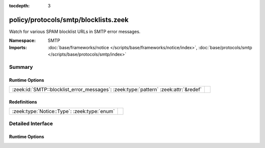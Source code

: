 :tocdepth: 3

policy/protocols/smtp/blocklists.zeek
=====================================
.. zeek:namespace:: SMTP

Watch for various SPAM blocklist URLs in SMTP error messages.

:Namespace: SMTP
:Imports: :doc:`base/frameworks/notice </scripts/base/frameworks/notice/index>`, :doc:`base/protocols/smtp </scripts/base/protocols/smtp/index>`

Summary
~~~~~~~
Runtime Options
###############
=================================================================================== =
:zeek:id:`SMTP::blocklist_error_messages`: :zeek:type:`pattern` :zeek:attr:`&redef` 
=================================================================================== =

Redefinitions
#############
============================================ =
:zeek:type:`Notice::Type`: :zeek:type:`enum` 
============================================ =


Detailed Interface
~~~~~~~~~~~~~~~~~~
Runtime Options
###############
.. zeek:id:: SMTP::blocklist_error_messages

   :Type: :zeek:type:`pattern`
   :Attributes: :zeek:attr:`&redef`
   :Default:

   ::

      /^?((^?((^?((^?((^?((^?((^?((^?((^?((^?((^?((^?((^?((^?((^?(spamhaus\.org\/)$?)|(^?(sophos\.com\/security\/)$?))$?)|(^?(spamcop\.net\/bl)$?))$?)|(^?(cbl\.abuseat\.org\/)$?))$?)|(^?(sorbs\.net\/)$?))$?)|(^?(bsn\.borderware\.com\/)$?))$?)|(^?(mail-abuse\.com\/)$?))$?)|(^?(b\.barracudacentral\.com\/)$?))$?)|(^?(psbl\.surriel\.com\/)$?))$?)|(^?(antispam\.imp\.ch\/)$?))$?)|(^?(dyndns\.com\/.*spam)$?))$?)|(^?(rbl\.knology\.net\/)$?))$?)|(^?(intercept\.datapacket\.net\/)$?))$?)|(^?(uceprotect\.net\/)$?))$?)|(^?(hostkarma\.junkemailfilter\.com\/)$?))$?/



